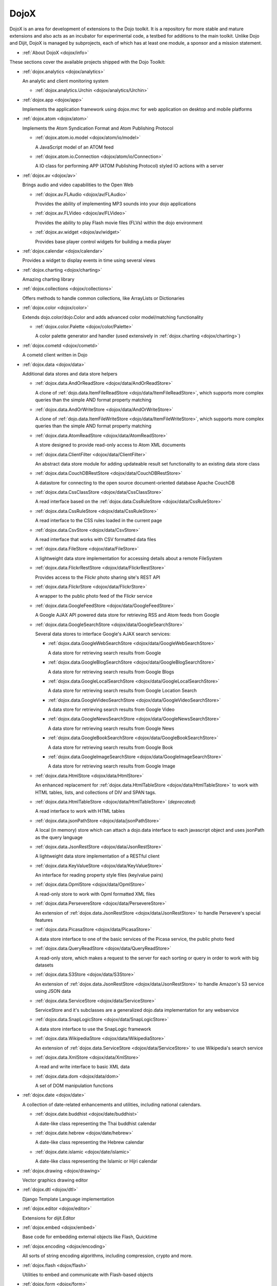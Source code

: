 .. _dojox/index:

=====
DojoX
=====

DojoX is an area for development of extensions to the Dojo toolkit. It is a repository for more stable and mature extensions and also acts as an incubator for experimental code, a testbed for additions to the main toolkit. Unlike Dojo and Dijit, DojoX is managed by subprojects, each of which has at least one module, a sponsor and a mission statement.


* :ref:`About DojoX <dojox/info>`

These sections cover the available projects shipped with the Dojo Toolkit:

* :ref:`dojox.analytics <dojox/analytics>`

  An analytic and client monitoring system

  * :ref:`dojox.analytics.Urchin <dojox/analytics/Urchin>`

* :ref:`dojox.app <dojox/app>`

  Implements the application framework using dojox.mvc for web application on desktop and mobile platforms

* :ref:`dojox.atom <dojox/atom>`

  Implements the Atom Syndication Format and Atom Publishing Protocol

  * :ref:`dojox.atom.io.model <dojox/atom/io/model>`

    A JavaScript model of an ATOM feed

  * :ref:`dojox.atom.io.Connection <dojox/atom/io/Connection>`

    A IO class for performing APP (ATOM Publishing Protocol) styled IO actions with a server

* :ref:`dojox.av <dojox/av>`

  Brings audio and video capabilities to the Open Web

  * :ref:`dojox.av.FLAudio <dojox/av/FLAudio>`

    Provides the ability of implementing MP3 sounds into your dojo applications


  * :ref:`dojox.av.FLVideo <dojox/av/FLVideo>`

    Provides the ability to play Flash movie files (FLVs) within the dojo environment


  * :ref:`dojox.av.widget <dojox/av/widget>`

    Provides base player control widgets for building a media player

* :ref:`dojox.calendar <dojox/calendar>`

  Provides a widget to display events in time using several views

* :ref:`dojox.charting <dojox/charting>`

  Amazing charting library

* :ref:`dojox.collections <dojox/collections>`

  Offers methods to handle common collections, like ArrayLists or Dictionaries

* :ref:`dojox.color <dojox/color>`

  Extends dojo.color/dojo.Color and adds advanced color model/matching functionality

  * :ref:`dojox.color.Palette <dojox/color/Palette>`

    A color palette generator and handler (used extensively in :ref:`dojox.charting <dojox/charting>`)

* :ref:`dojox.cometd <dojox/cometd>`

  A cometd client written in Dojo

* :ref:`dojox.data <dojox/data>`

  Additional data stores and data store helpers

  * :ref:`dojox.data.AndOrReadStore <dojox/data/AndOrReadStore>`

    A clone of :ref:`dojo.data.ItemFileReadStore <dojo/data/ItemFileReadStore>`, which supports more complex queries than the simple AND format property matching

  * :ref:`dojox.data.AndOrWriteStore <dojox/data/AndOrWriteStore>`

    A clone of :ref:`dojo.data.ItemFileWriteStore <dojo/data/ItemFileWriteStore>`, which supports more complex queries than the simple AND format property matching

  * :ref:`dojox.data.AtomReadStore <dojox/data/AtomReadStore>`

    A store designed to provide read-only access to Atom XML documents

  * :ref:`dojox.data.ClientFilter <dojox/data/ClientFilter>`

    An abstract data store module for adding updateable result set functionality to an existing data store class

  * :ref:`dojox.data.CouchDBRestStore <dojox/data/CouchDBRestStore>`

    A datastore for connecting to the open source document-oriented database Apache CouchDB

  * :ref:`dojox.data.CssClassStore <dojox/data/CssClassStore>`

    A read interface based on the :ref:`dojox.data.CssRuleStore <dojox/data/CssRuleStore>`

  * :ref:`dojox.data.CssRuleStore <dojox/data/CssRuleStore>`

    A read interface to the CSS rules loaded in the current page

  * :ref:`dojox.data.CsvStore <dojox/data/CsvStore>`

    A read interface that works with CSV formatted data files

  * :ref:`dojox.data.FileStore <dojox/data/FileStore>`

    A lightweight data store implementation for accessing details about a remote FileSystem

  * :ref:`dojox.data.FlickrRestStore <dojox/data/FlickrRestStore>`

    Provides access to the Flickr photo sharing site's REST API

  * :ref:`dojox.data.FlickrStore <dojox/data/FlickrStore>`

    A wrapper to the public photo feed of the Flickr service

  * :ref:`dojox.data.GoogleFeedStore <dojox/data/GoogleFeedStore>`

    A Google AJAX API powered data store for retrieving RSS and Atom feeds from Google

  * :ref:`dojox.data.GoogleSearchStore <dojox/data/GoogleSearchStore>`

    Several data stores to interface Google's AJAX search services:

    * :ref:`dojox.data.GoogleWebSearchStore <dojox/data/GoogleWebSearchStore>`

      A data store for retrieving search results from Google

    * :ref:`dojox.data.GoogleBlogSearchStore <dojox/data/GoogleBlogSearchStore>`

      A data store for retrieving search results from Google Blogs

    * :ref:`dojox.data.GoogleLocalSearchStore <dojox/data/GoogleLocalSearchStore>`

      A data store for retrieving search results from Google Location Search

    * :ref:`dojox.data.GoogleVideoSearchStore <dojox/data/GoogleVideoSearchStore>`

      A data store for retrieving search results from Google Video

    * :ref:`dojox.data.GoogleNewsSearchStore <dojox/data/GoogleNewsSearchStore>`

      A data store for retrieving search results from Google News

    * :ref:`dojox.data.GoogleBookSearchStore <dojox/data/GoogleBookSearchStore>`

      A data store for retrieving search results from Google Book

    * :ref:`dojox.data.GoogleImageSearchStore <dojox/data/GoogleImageSearchStore>`

      A data store for retrieving search results from Google Image

  * :ref:`dojox.data.HtmlStore <dojox/data/HtmlStore>`

    An enhanced replacement for :ref:`dojox.data.HtmlTableStore <dojox/data/HtmlTableStore>` to work with HTML tables, lists, and collections of DIV and SPAN tags.

  * :ref:`dojox.data.HtmlTableStore <dojox/data/HtmlTableStore>` (*deprecated*)

    A read interface to work with HTML tables

  * :ref:`dojox.data.jsonPathStore <dojox/data/jsonPathStore>`

    A local (in memory) store which can attach a dojo.data interface to each javascript object and uses jsonPath as the query language

  * :ref:`dojox.data.JsonRestStore <dojox/data/JsonRestStore>`

    A lightweight data store implementation of a RESTful client

  * :ref:`dojox.data.KeyValueStore <dojox/data/KeyValueStore>`

    An interface for reading property style files (key/value pairs)

  * :ref:`dojox.data.OpmlStore <dojox/data/OpmlStore>`

    A read-only store to work with Opml formatted XML files

  * :ref:`dojox.data.PersevereStore <dojox/data/PersevereStore>`

    An extension of :ref:`dojox.data.JsonRestStore <dojox/data/JsonRestStore>` to handle Persevere's special features

  * :ref:`dojox.data.PicasaStore <dojox/data/PicasaStore>`

    A data store interface to one of the basic services of the Picasa service, the public photo feed

  * :ref:`dojox.data.QueryReadStore <dojox/data/QueryReadStore>`

    A read-only store, which makes a request to the server for each sorting or query in order to work with big datasets

  * :ref:`dojox.data.S3Store <dojox/data/S3Store>`

    An extension of :ref:`dojox.data.JsonRestStore <dojox/data/JsonRestStore>` to handle Amazon's S3 service using JSON data

  * :ref:`dojox.data.ServiceStore <dojox/data/ServiceStore>`

    ServiceStore and it's subclasses are a generalized dojo.data implementation for any webservice

  * :ref:`dojox.data.SnapLogicStore <dojox/data/SnapLogicStore>`

    A data store interface to use the SnapLogic framework

  * :ref:`dojox.data.WikipediaStore <dojox/data/WikipediaStore>`

    An extension of :ref:`dojox.data.ServiceStore <dojox/data/ServiceStore>` to use Wikipedia's search service

  * :ref:`dojox.data.XmlStore <dojox/data/XmlStore>`

    A read and write interface to basic XML data

  * :ref:`dojox.data.dom <dojox/data/dom>`

    A set of DOM manipulation functions

* :ref:`dojox.date <dojox/date>`

  A collection of date-related enhancements and utilities, including national calendars.

  * :ref:`dojox.date.buddhist <dojox/date/buddhist>`

    A date-like class representing the Thai buddhist calendar

  * :ref:`dojox.date.hebrew <dojox/date/hebrew>`

    A date-like class representing the Hebrew calendar

  * :ref:`dojox.date.islamic <dojox/date/islamic>`

    A date-like class representing the Islamic or Hijri calendar

* :ref:`dojox.drawing <dojox/drawing>`

  Vector graphics drawing editor

* :ref:`dojox.dtl <dojox/dtl>`

  Django Template Language implementation

* :ref:`dojox.editor <dojox/editor>`

  Extensions for dijit.Editor

* :ref:`dojox.embed <dojox/embed>`

  Base code for embedding external objects like Flash, Quicktime

* :ref:`dojox.encoding <dojox/encoding>`

  All sorts of string encoding algorithms, including compression, crypto and more.

* :ref:`dojox.flash <dojox/flash>`

  Utilities to embed and communicate with Flash-based objects

* :ref:`dojox.form <dojox/form>`

  Additional form-related widgets beyond :ref:`dijit.form <dijit/form>` functionality

  * :ref:`dojox.form.BusyButton <dojox/form/BusyButton>`

    A new Button with progress indicator built in, for indicating processing after you press the button

  * :ref:`dojox.form.CheckedMultiSelect <dojox/form/CheckedMultiSelect>`

    A multi-select widget (similar to html select with multiple=true) that uses check boxes

  * :ref:`dojox.form.DateTextBox <dojox/form/DateTextBox>`

    description?

  * :ref:`dojox.form.DropDownSelect <dojox/form/DropDownSelect>`

    A styleable drop down select box (similar to html select element). Moved to dijit.form.Select. See also :ref:`dijit.form.Select <dijit/form/Select>`

  * :ref:`dojox.form.DropDownStack <dojox/form/DropDownStack>`

    A widget for enabling/disabling parts of a form based on a selection

  * :ref:`dojox.form.FileInput <dojox/form/FileInput>` (covers base, Auto, and Blind)

    A series of experimental Vanilla input type="file" widgets for uploading files. See also :ref:`dojox.form.Uploader <dojox/form/Uploader>`

  * :ref:`dojox.form.FilePickerTextBox <dojox/form/FilePickerTextBox>`

    A dijit._FormWidget that adds a dojox.widget.FilePicker to a text box as a dropdown

  * :ref:`dojox.form.FileUploader <dojox/form/FileUploader>`

    Deprecated old multi-file uploader that shows progress as the files are uploading. Use :ref:`dojox.form.Uploader <dojox/form/Uploader>` instead.

  * :ref:`dojox.form.ListInput <dojox/form/ListInput>`

    The ListInput widget allows you to create a list of elements.

  * :ref:`dojox.form.manager <dojox/form/manager/index>`

    A package to manage complex event-driven dynamic forms

  * :ref:`dojox.form.Manager (widget) <dojox/form/Manager>`

    A widget that uses :ref:`dojox.form.manager <dojox/form/manager/index>` to handle dynamic forms

  * :ref:`dojox.form.MultiComboBox <dojox/form/MultiComboBox>`

    Extension to ComboBox to allow "tag" style input using a datastore using a delimiter.

  * :ref:`dojox.form.PasswordValidator <dojox/form/PasswordValidator>`

    A widget that simplifies the "Old/New/Verify" password construct used on many web pages

  * :ref:`dojox.form.RadioStack <dojox/form/RadioStack>`

    A widget for enabling/disabling parts of a form based on a selection

  * :ref:`dojox.form.RangeSlider <dojox/form/RangeSlider>`

    A widget that allows a range of values to be selected along a scale

  * :ref:`dojox.form.Rating <dojox/form/Rating>`

    A widget that allows users to rate items

  * :ref:`dojox.form.TimeSpinner <dojox/form/TimeSpinner>`

    This widget is the same as dijit.form.NumberSpinner, but for the time component of a date object instead

  * :ref:`dojox.form.Uploader <dojox/form/Uploader>`

    A widget that adds functionality to a standard HTML file input. It hides the actual uploader and substitutes a dijit.form.Button.

* :ref:`dojox.fx <dojox/fx>`

  Extension animations to the core dojo FX project

  * :ref:`dojox.fx.crossFade <dojox/fx/crossFade>`

    Crossfade two nodes easily

  * :ref:`dojox.fx.highlight <dojox/fx/highlight>`

    Animates the background color of a node, and returns it to the color it was

  * :ref:`dojox.fx.sizeTo <dojox/fx/sizeTo>`

    Size a node about it's center to a new width/height

  * :ref:`dojox.fx.slideBy <dojox/fx/slideBy>`

    Slide a node by a t,l offset

  * :ref:`dojox.fx.style <dojox/fx/style>`

    Module to provide CSS animations

  * :ref:`dojox.fx.scroll <dojox/fx/scroll>`

    Module to provide scroll-related FX

  * :ref:`dojox.fx.wipeTo <dojox/fx/wipeTo>`

* :ref:`dojox.gantt <dojox/gantt>`

  A project and resource management tool

* :ref:`dojox.gauges <dojox/gauges>`

  A collection of gauge widgets used to display numerical data

  * :ref:`dojox.gauges.AnalogGauge <dojox/gauges/AnalogGauge>`

    A circular gauge with a variety of indicators, used to display numerical data

  * :ref:`dojox.gauges.BarGauge <dojox/gauges/BarGauge>`

    A horizontal bar gauge with a few indicators, used to display numerical data

  * :ref:`dojox.gauges.GlossyCircularGauge <dojox/gauges/GlossyCircularGauge>`

    A circular gauge.

  * :ref:`dojox.gauges.GlossySemiCircularGauge <dojox/gauges/GlossySemiCircularGauge>`

    A semi circular gauge.

  * :ref:`dojox.gauges.GlossyHorizontalGauge <dojox/gauges/GlossyHorizontalGauge>`

    An horizontal gauge.

* :ref:`dojox.geo <dojox/geo>`

  A module to display geographical content

* :ref:`dojox.gesture <dojox/gesture>`

  Provides gesture events that can run well across a wide range of devices

* :ref:`dojox.gfx <dojox/gfx>`

  Cross-browser vector graphics API

* :ref:`dojox.gfx3d <dojox/gfx3d>`

  A 3d API for dojox.gfx

* :ref:`dojox.grid <dojox/grid/index>`

  Dojo Toolkit's Grid Widgets

  * :ref:`dojox.grid.DataGrid <dojox/grid/DataGrid>`

    A visual grid/table much like a spreadsheet

  * :ref:`dojox.grid.EnhancedGrid <dojox/grid/EnhancedGrid>`

    An enhanced version of the base grid, which extends it in numerous useful ways

  * :ref:`dojox.grid.TreeGrid <dojox/grid/TreeGrid>`

    A grid with support for collapsible rows and model-based (:ref:`dijit.tree.ForestStoreModel <dijit/tree/ForestStoreModel>`) structure

  * :ref:`dojox.grid.LazyTreeGrid <dojox/grid/LazyTreeGrid>`

    An extended version of TreeGrid that can lazy load and virtual scroll nested levels of huge children rows.

  * the old dojox.grid.Grid

    This old version is only available for compatible reasons

  * :ref:`Grid Plugin API <dojox/grid/pluginAPI>`

* :ref:`dojox.help <dojox/help>`
* :ref:`dojox.highlight <dojox/highlight>`

  A client-side syntax highlighting engine

* :ref:`dojox.html <dojox/html>`

  Additional HTML helper functions

  * :ref:`dojox.html.format <dojox/html/format>`

    A package which offers additional HTML helper functions for formatting HTML text

  * :ref:`dojox.html.set <dojox/html/set>`

    A generic content setter, including adding new stylesheets and evaluating scripts (was part of ContentPane loaders, now separated for generic usage)

  * :ref:`dojox.html.metrics <dojox/html/metrics>`

    Translate CSS values to pixel values, calculate scrollbar sizes and font resizes

  * :ref:`dojox.html.styles <dojox/html/styles>`

    Insert, remove and toggle CSS rules as well as search document for style sheets

* :ref:`dojox.image <dojox/image>`

  A collection of image-related widgets

  * :ref:`dojox.image.Badge <dojox/image/Badge>`

    Attach images or background images, and let them loop

  * :ref:`dojox.image.FlickrBadge <dojox/image/FlickrBadge>`

    An extension on dojox.image.Badge, using Flickr as a data provider

  * :ref:`dojox.image.Gallery <dojox/image/Gallery>`

    A combination of a SlideShow and ThumbnailPicker

  * :ref:`dojox.image.Lightbox <dojox/image/Lightbox>`

    A widget which shows a single image (or groups of images) in a Dialog

  * :ref:`dojox.image.LightboxNano <dojox/image/LightboxNano>`

    Similar to a Lightbox, though much lighter weight, and animated to center from position in page.

  * :ref:`dojox.image.Magnifier <dojox/image/Magnifier>`

    A dojox.gfx-based version of the :ref:`MagnifierLite <dojox/image/MagnifierLite>` widget

  * :ref:`dojox.image.MagnifierLite <dojox/image/MagnifierLite>`

    A simple hover behavior for images, showing a zoomed version of a size image

  * :ref:`dojox.image.SlideShow <dojox/image/SlideShow>`

    A slideshow of images

  * :ref:`dojox.image.ThumbnailPicker <dojox/image/ThumbnailPicker>`

    A dojo.data-powered ThumbnailPicker

* :ref:`dojox.io <dojox/io>`

  Extensions to the Core dojo.io transports

* :ref:`dojox.json <dojox/json>`

  DojoX JSON Modules

  * :ref:`dojox.json.query <dojox/json/query>`

    A comprehensive object data query tool

  * :ref:`dojox.json.schema <dojox/json/schema>`

    An object validation tool based on JSON Schema

  * :ref:`dojox.json.ref <dojox/json/ref>`

    JSON Referencing capable serializer and deserializer

* :ref:`dojox.jsonPath <dojox/jsonPath>`

  A query system for JavaScript objects

* :ref:`dojox.lang <dojox/lang/index>`

  JavaScript language extensions for supporting AOP, FP and other language constructs

  * :ref:`dojox.lang.aspect <dojox/lang/aspect>`

    Provides a framework for aspect-oriented programming.

  * :ref:`dojox.lang.async <dojox/lang/async>`

    Provides helpers for event-driven programming.

  * :ref:`dojox.lang.docs <dojox/lang/docs>`

    Provides schemas on Dojo's classes from the API documentation

  * :ref:`dojox.lang.functional <dojox/lang/functional>`

    Functional language constructs, including currying and lambda

  * :ref:`dojox.lang.observable <dojox/lang/observable>`

    Provides construction of objects such that property access and modification can be controlled, i.e. provides a form of getters/setters

  * :ref:`dojox.lang.oo <dojox/lang/oo>`

    Provides mixers to support traits and mixins for object-oriented programming.

  * :ref:`dojox.lang.typed <dojox/lang/typed>`

    Provides type checking for JavaScript classes, enforcing types on properties and method parameters using JSON Schema definitions.

* :ref:`dojox.layout <dojox/layout>`

  Experimental and additional extensions to :ref:`Dijit Layout <dijit/layout>` Widgets

  * :ref:`dojox.layout.ContentPane <dojox/layout/ContentPane>`

    An extension to dijit.layout.ContentPane providing script execution, among other things

  * :ref:`dojox.layout.DragPane <dojox/layout/DragPane>`

    Provides drag-based scrolling for divs with overflow

  * :ref:`dojox.layout.ExpandoPane <dojox/layout/ExpandoPane>`

    A self-collapsing widget for use in a :ref:`BorderContainer <dijit/layout/BorderContainer>`

  * :ref:`dojox.layout.FloatingPane <dojox/layout/FloatingPane>`

    An experimental floating window

  * :ref:`dojox.layout.GridContainer <dojox/layout/GridContainer>`

    A panel-like layout mechanism, allowing Drag and Drop between regions

  * :ref:`dojox.layout.RadioGroup <dojox/layout/RadioGroup>`

    A variety of :ref:`StackContainer <dijit/layout/StackContainer>` enhancements providing animated transitions

  * :ref:`dojox.layout.ResizeHandle <dojox/layout/ResizeHandle>`

    A small widget to provide resizing of a parent node

  * :ref:`dojox.layout.RotatorContainer <dojox/layout/RotatorContainer>`

    An extended StackContainer suited for presentational purposes

  * :ref:`dojox.layout.ScrollPane <dojox/layout/ScrollPane>`

    An interesting UI, scrolling an overflowed div based on mouse position, either vertical or horizontal

  * :ref:`dojox.layout.TableContainer <dojox/layout/TableContainer>`

    A simple layout widget that lays out its child widgets using a Table element.

  * :ref:`dojox.layout.ToggleSplitter <dojox/layout/ToggleSplitter>`

    A custom Splitter for use in a BorderContainer, providing a lightweight way to collapse the associated child

* :ref:`dojox.math <dojox/math>`

  A collection of various advanced math functions

* :ref:`dojox.mdnd <dojox/mdnd>`

  Experimental coordinates based moveable drag and drop. Use stable `dojo.dnd <dojo/dnd>` instead.

* :ref:`dojox.mobile <dojox/mobile>`

  A collection of utilities to get native look&feel on web apps for iPhone/iPad/Android

* :ref:`dojox.mvc <dojox/mvc>`

  A collection of features for enabling Model-View-Controller (MVC) patterns in Dojo

* :ref:`dojox.NodeList <dojox/NodeList>` - Additional extensions to :ref:`dojo.NodeList <dojo/NodeList>`
* :ref:`dojox.off <dojox/off>`
* :ref:`dojox.presentation <dojox/presentation>`
* :ref:`dojox.resources <dojox/resources>`
* :ref:`dojox.robot <dojox/robot>`
* :ref:`dojox.rpc <dojox/rpc>`

  Extended classes to communicate via Remote Procedure Calls (RPC) with Backend Servers

  * :ref:`dojox.rpc.SMDLibrary <dojox/rpc/SMDLibrary>`
  * :ref:`dojox.rpc.Client <dojox/rpc/Client>`
  * :ref:`dojox.rpc.JsonRest <dojox/rpc/JsonRest>`
  * :ref:`dojox.rpc.JsonRPC <dojox/rpc/JsonRPC>`
  * :ref:`dojox.rpc.LocalStorageRest <dojox/rpc/LocalStorageRest>`
  * :ref:`dojox.rpc.OfflineRest <dojox/rpc/OfflineRest>`

    Provides automatic offline capabilities to the JsonRest/JsonRestStore modules

  * :ref:`dojox.rpc.ProxiedPath <dojox/rpc/ProxiedPath>`
  * :ref:`dojox.rpc.Rest <dojox/rpc/Rest>`

    Provides a HTTP REST service with full range REST verbs include GET, PUT, POST and DELETE

  * :ref:`dojox.rpc.Service <dojox/rpc/Service>`

    The foundation of most dojox.RPC transportation

* :ref:`dojox.secure <dojox/secure>`
* :ref:`dojox.sketch <dojox/sketch>`
* :ref:`dojox.sql <dojox/sql>`

  objects to support Dojo Offline (dojox.off)  DEPRECATED

* :ref:`dojox.storage <dojox/storage>`

  Objects for mass storage within the browser

* :ref:`dojox.string <dojox/string>`

  A collection of various objects for advanced string manipulation, including a Builder and a tokenizer

* :ref:`dojox.testing <dojox/testing>`
* :ref:`dojox.timing <dojox/timing>`

  A set of objects to perform advanced time-based tasks, including a basic Timer

* :ref:`dojox.treemap <dojox/treemap>`

  A treemap widget to display data as a set of colored, potentially nested, rectangular cells from a dojo.store

* :ref:`dojox.uuid <dojox/uuid>`

  Universally Unique Identifier (UUID) implementations, including an implementation of UUID 2

* :ref:`dojox.validate <dojox/validate>`

  Additional input validation methods

* :ref:`dojox.widget <dojox/widget>`

  A collection of un-categorized widgets, or code not requiring its own package

  * :ref:`dojox.widget.AnalogGauge <dojox/widget/AnalogGauge>`

    A circular gauge with a variety of indicators, used to display numerical data

  * :ref:`dojox.widget.AutoRotator <dojox/widget/AutoRotator>`

    A rotator that automatically transitions between child nodes

  * :ref:`dojox.widget.BarGauge <dojox/widget/BarGauge>`

    A horizontal bar gauge with a few indicators, used to display numerical data

  * :ref:`dojox.widget.Calendar <dojox/widget/Calendar>`

    An extended dijit._Calendar

  * :ref:`dojox.widget.CalendarFx <dojox/widget/CalendarFx>`

    An extended dijit._Calendar with FX

  * :ref:`dojox.widget.ColorPicker <dojox/widget/ColorPicker>`

    A HSV Color Picker, similar to PhotoShop

  * :ref:`dojox.widget.Dialog <dojox/widget/Dialog>`

    An extension to :ref:`dijit.Dialog <dijit/Dialog>` which provides additional sizing options, animations, and styling

  * :ref:`dojox.widget.DocTester <dojox/widget/DocTester>`

    A widget to run DocTests inside an HTML page

  * :ref:`dojox.widget.FeedPortlet <dojox/widget/Portlet>`

    An enhanced Portlet which can load both remote and local Atom and RSS feeds, displaying them as a list

  * :ref:`dojox.widget.FilePicker <dojox/widget/FilePicker>`

    A specialized version of RollingList that handles file information

  * :ref:`dojox.widget.FisheyeList <dojox/widget/FisheyeList>`

    A OSX-style Fisheye Menu

  * :ref:`dojox.widget.FisheyeLite <dojox/widget/FisheyeLite>`

    A more robust Fisheye Widget, which fish-eyes' any CSS property

  * :ref:`dojox.widget.Iterator <dojox/widget/Iterator>`

    A basic array and data store iterator class

  * :ref:`dojox.widget.Loader <dojox/widget/Loader>`

    A small experimental Ajax Activity indicator (deprecated, will be moved to dojo-c)

  * :ref:`dojox.widget.Pager <dojox/widget/Pager>`

    A :ref:`dojo.data <dojo/data>` powered Pager Widget, displaying a few items in a horizontal or vertical UI

  * :ref:`dojox.widget.PlaceholderMenuItem <dojox/widget/PlaceholderMenuItem>`

    A menu item that can be used as a placeholder.

  * :ref:`dojox.widget.Portlet <dojox/widget/Portlet>`

    An enhanced TitlePane designed to be used with the dojox.layout.GridContainer

  * :ref:`dojox.widget.Roller <dojox/widget/Roller>`

    An unobtrusive "roller", displaying one message from a list in a loop

  * :ref:`dojox.widget.RollingList <dojox/widget/RollingList>`

    A rolling list that can be tied to a data store with children

  * :ref:`dojox.widget.Rotator <dojox/widget/Rotator>`

    A widget for rotating through child nodes using transitions

  * :ref:`dojox.widget.SortList <dojox/widget/SortList>`

    A small sortable unordered-list

  * :ref:`dojox.widget.Standby <dojox/widget/Standby>`

    A small widget that can be used to mark sections of a page as busy, processing, unavailable, etc.

  * :ref:`dojox.widget.Toaster <dojox/widget/Toaster>`

    A message display system, showing warnings, errors and other messages unobtrusively

  * :ref:`dojox.widget.UpgradeBar <dojox/widget/UpgradeBar>`

    Shows the "yellow bar" at the top of the screen when the user is to be notified that they should upgrade their browser or a plugin.

  * :ref:`dojox.widget.Wizard <dojox/widget/Wizard>`

    A simple widget providing a step-by-step wizard like UI

* :ref:`dojox.wire <dojox/wire>`

  Declarative data binding and action tags for simplified MVC

* :ref:`dojox.xml <dojox/xml>`

  XML utilities

* :ref:`dojox.xmpp <dojox/xmpp>`

  XMPP (Jabber Client) Service implementation in pure javascript
